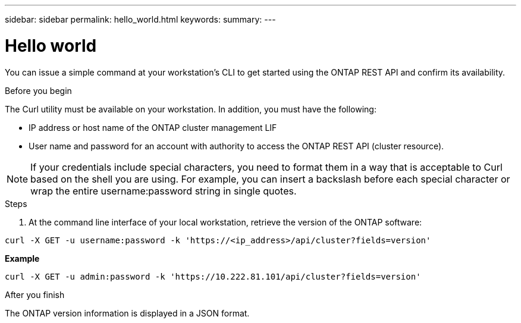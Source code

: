 ---
sidebar: sidebar
permalink: hello_world.html
keywords:
summary:
---

= Hello world
:hardbreaks:
:nofooter:
:icons: font
:linkattrs:
:imagesdir: ./media/

//
// This file was created with NDAC Version 2.0 (August 17, 2020)
//
// 2020-12-09 12:46:18.623932
//

[.lead]
You can issue a simple command at your workstation's CLI to get started using the ONTAP REST API and confirm its availability.

.Before you begin

The Curl utility must be available on your workstation. In addition, you must have the following:

* IP address or host name of the ONTAP cluster management LIF
* User name and password for an account with authority to access the ONTAP REST API (cluster resource).

[NOTE]
If your credentials include special characters, you need to format them in a way that is acceptable to Curl based on the shell you are using. For example, you can insert a backslash before each special character or wrap the entire username:password string in single quotes.

.Steps

. At the command line interface of your local workstation, retrieve the version of the ONTAP software:

....
curl -X GET -u username:password -k 'https://<ip_address>/api/cluster?fields=version'
....

*Example*

....
curl -X GET -u admin:password -k 'https://10.222.81.101/api/cluster?fields=version'
....

.After you finish

The ONTAP version information is displayed in a JSON format.
